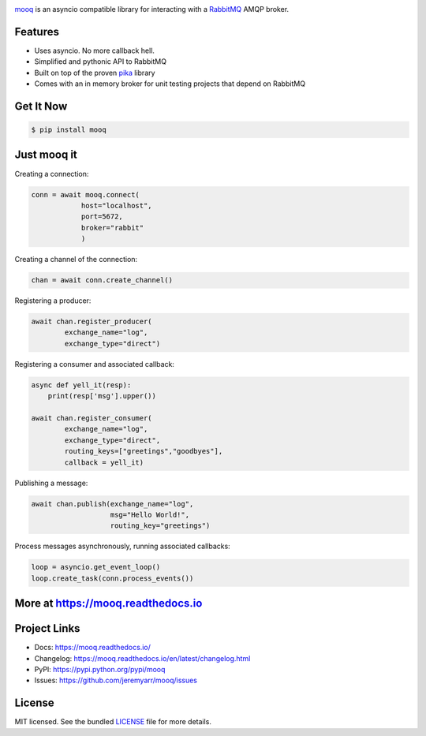 .. image:: docs/_static/logo_full2.png

.. image:: http://tactile.com.au/jenkins/buildStatus/icon?job=mooq1
    :target: https://github.com/jeremyarr/mooq

.. image:: https://img.shields.io/pypi/l/mooq.svg
    :target: https://pypi.python.org/pypi/mooq

.. image:: https://tactile.com.au/badge-server/coverage/mooq1
    :target: https://github.com/jeremyarr/mooq

.. image:: https://img.shields.io/pypi/pyversions/mooq.svg
    :target: https://pypi.python.org/pypi/mooq

.. image::  https://img.shields.io/pypi/status/mooq.svg
    :target: https://pypi.python.org/pypi/mooq

.. image:: https://img.shields.io/pypi/implementation/mooq.svg
    :target: https://pypi.python.org/pypi/mooq


`mooq <https://github.com/jeremyarr/mooq>`_ is an asyncio compatible library for interacting with a `RabbitMQ <https://www.rabbitmq.com>`_ AMQP broker.

Features
---------

- Uses asyncio. No more callback hell.
- Simplified and pythonic API to RabbitMQ
- Built on top of the proven `pika <https://github.com/pika/pika>`_ library
- Comes with an in memory broker for unit testing projects that depend on RabbitMQ

Get It Now
-----------

.. code-block:: bash

    $ pip install mooq

Just mooq it
--------------

Creating a connection:

.. code-block:: python

    conn = await mooq.connect(
                host="localhost",
                port=5672, 
                broker="rabbit"
                )

Creating a channel of the connection:

.. code-block:: python

    chan = await conn.create_channel()

Registering a producer:

.. code-block:: python

    await chan.register_producer(
            exchange_name="log",
            exchange_type="direct")

Registering a consumer and associated callback:

.. code-block:: python

    async def yell_it(resp):
        print(resp['msg'].upper())

    await chan.register_consumer( 
            exchange_name="log", 
            exchange_type="direct",
            routing_keys=["greetings","goodbyes"],
            callback = yell_it)

Publishing a message:

.. code-block:: python

    await chan.publish(exchange_name="log",
                       msg="Hello World!",
                       routing_key="greetings")


Process messages asynchronously, running associated callbacks:

.. code-block:: python

    loop = asyncio.get_event_loop()
    loop.create_task(conn.process_events())


More at https://mooq.readthedocs.io
-------------------------------------

Project Links
-------------

- Docs: https://mooq.readthedocs.io/
- Changelog: https://mooq.readthedocs.io/en/latest/changelog.html
- PyPI: https://pypi.python.org/pypi/mooq
- Issues: https://github.com/jeremyarr/mooq/issues

License
-------

MIT licensed. See the bundled `LICENSE <https://github.com/jeremyarr/mooq/blob/master/LICENSE>`_ file for more details.
